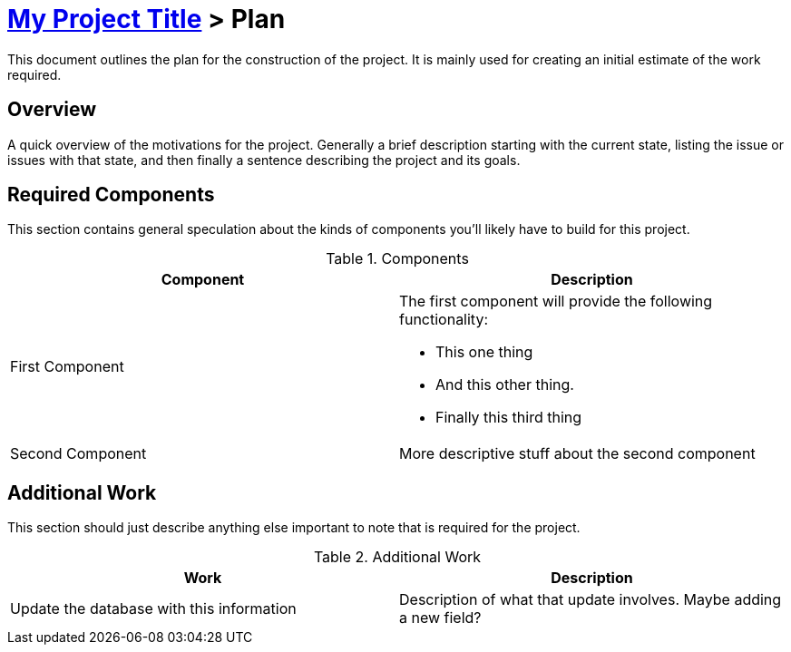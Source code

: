 = link:index.html[My Project Title] > Plan

This document outlines the plan for the construction of the project. It is
mainly used for creating an initial estimate of the work required.

== Overview

A quick overview of the motivations for the project. Generally a brief
description starting with the current state, listing the issue or issues with
that state, and then finally a sentence describing the project and its goals.

== Required Components

This section contains general speculation about the kinds of components you'll
likely have to build for this project.

.Components
[options="header"]
|===
| Component | Description

| First Component
a|
The first component will provide the following functionality:

* This one thing
* And this other thing.
* Finally this third thing

| Second Component
a|
More descriptive stuff about the second component
|===

== Additional Work

This section should just describe anything else important to note that is
required for the project.

.Additional Work
[options="header"]
|===
| Work | Description

| Update the database with this information
| Description of what that update involves. Maybe adding a new field?

|===